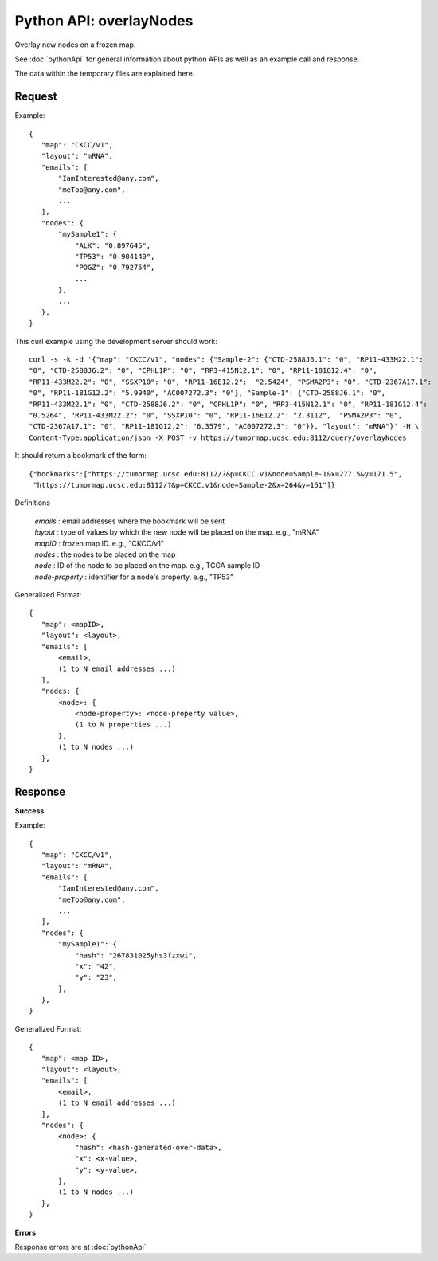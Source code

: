 
Python API: overlayNodes
========================

Overlay new nodes on a frozen map.

See :doc:`pythonApi` for general information about python APIs as well as an
example call and response.

The data within the temporary files are explained here.

Request
-------

Example::

 {
    "map": "CKCC/v1",
    "layout": "mRNA",
    "emails": [
        "IamInterested@any.com",
        "meToo@any.com",
        ...
    ],
    "nodes": {
        "mySample1": {
            "ALK": "0.897645",
            "TP53": "0.904140",
            "POGZ": "0.792754",
            ...
        },
        ...
    },
 }

This curl example using the development server should work::

 curl -s -k -d '{"map": "CKCC/v1", "nodes": {"Sample-2": {"CTD-2588J6.1": "0", "RP11-433M22.1":
 "0", "CTD-2588J6.2": "0", "CPHL1P": "0", "RP3-415N12.1": "0", "RP11-181G12.4": "0",
 "RP11-433M22.2": "0", "SSXP10": "0", "RP11-16E12.2":  "2.5424", "PSMA2P3": "0", "CTD-2367A17.1":
 "0", "RP11-181G12.2": "5.9940", "AC007272.3": "0"}, "Sample-1": {"CTD-2588J6.1": "0",
 "RP11-433M22.1": "0", "CTD-2588J6.2": "0", "CPHL1P": "0", "RP3-415N12.1": "0", "RP11-181G12.4":
 "0.5264", "RP11-433M22.2": "0", "SSXP10": "0", "RP11-16E12.2": "2.3112",  "PSMA2P3": "0",
 "CTD-2367A17.1": "0", "RP11-181G12.2": "6.3579", "AC007272.3": "0"}}, "layout": "mRNA"}' -H \
 Content-Type:application/json -X POST -v https://tumormap.ucsc.edu:8112/query/overlayNodes

It should return a bookmark of the form::

 {"bookmarks":["https://tumormap.ucsc.edu:8112/?&p=CKCC.v1&node=Sample-1&x=277.5&y=171.5",
  "https://tumormap.ucsc.edu:8112/?&p=CKCC.v1&node=Sample-2&x=264&y=151"]}

Definitions

 | *emails* : email addresses where the bookmark will be sent
 | *layout* : type of values by which the new node will be placed on the map. e.g., "mRNA"
 | *mapID* : frozen map ID. e.g., "CKCC/v1"
 | *nodes* : the nodes to be placed on the map
 | *node* : ID of the node to be placed on the map. e.g., TCGA sample ID
 | *node-property* : identifier for a node's property, e.g., "TP53"

Generalized Format::

 {
    "map": <mapID>,
    "layout": <layout>,
    "emails": [
        <email>,
        (1 to N email addresses ...)
    ],
    "nodes: {
        <node>: {
            <node-property>: <node-property value>,
            (1 to N properties ...)
        },
        (1 to N nodes ...)
    },
 }

Response
--------

**Success**

Example::

 {
    "map": "CKCC/v1",
    "layout": "mRNA",
    "emails": [
        "IamInterested@any.com",
        "meToo@any.com",
        ...
    ],
    "nodes": {
        "mySample1": {
            "hash": "267831025yhs3fzxwi",
            "x": "42",
            "y": "23",
        },
    },
 }

Generalized Format::

 {
    "map": <map ID>,
    "layout": <layout>,
    "emails": [
        <email>,
        (1 to N email addresses ...)
    ],
    "nodes": {
        <node>: {
            "hash": <hash-generated-over-data>,
            "x": <x-value>,
            "y": <y-value>,
        },
        (1 to N nodes ...)
    },
 }

**Errors**

Response errors are at :doc:`pythonApi`
